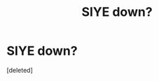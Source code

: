 #+TITLE: SIYE down?

* SIYE down?
:PROPERTIES:
:Score: 1
:DateUnix: 1456956202.0
:DateShort: 2016-Mar-03
:END:
[deleted]

